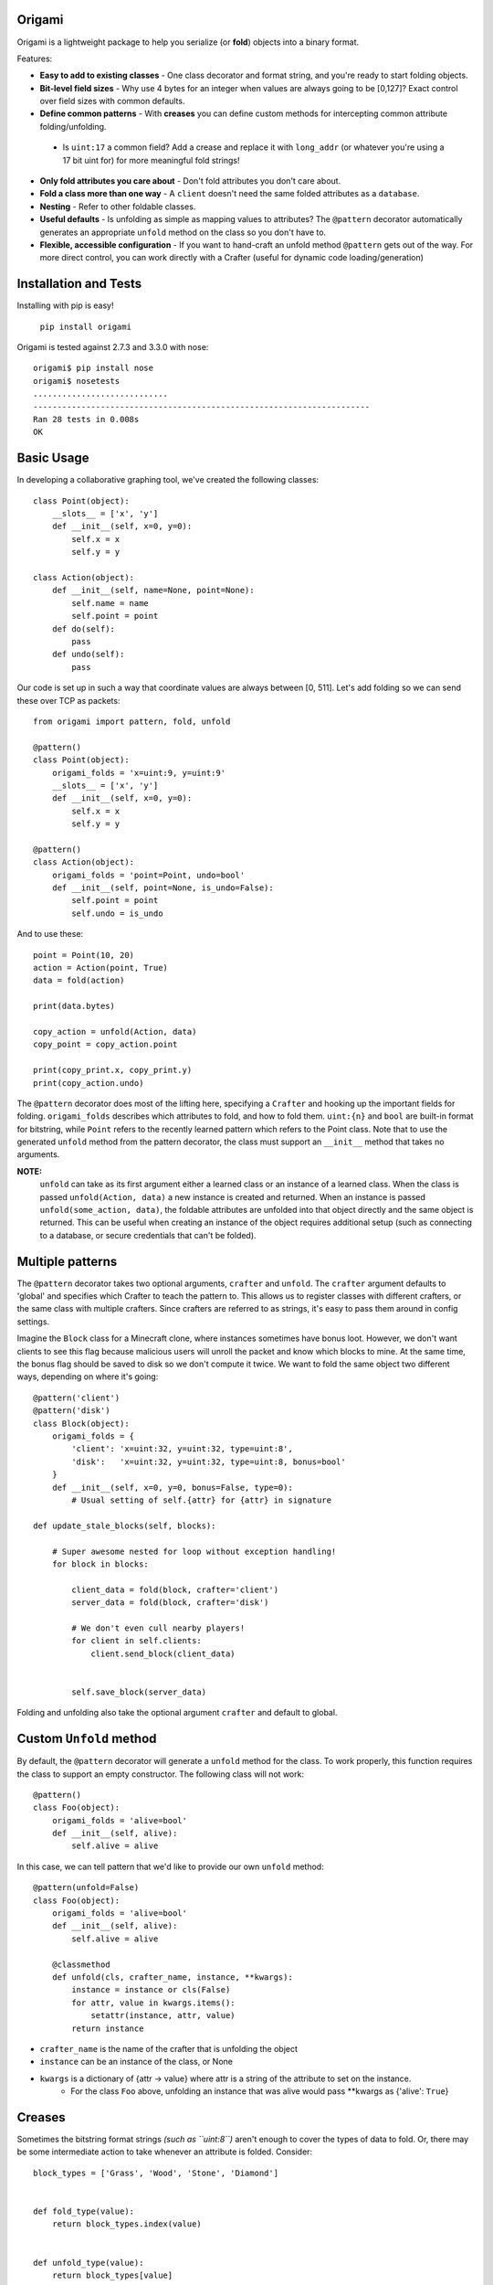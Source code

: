 Origami
=========================================

Origami is a lightweight package to help you serialize (or **fold**) objects into a binary format.

Features:

*   **Easy to add to existing classes** - One class decorator and format string, and you're ready to start folding objects.

*   **Bit-level field sizes** - Why use 4 bytes for an integer when values are always going to be [0,127]?  Exact control over field sizes with common defaults.

*   **Define common patterns** - With **creases** you can define custom methods for intercepting common attribute folding/unfolding.

   *   Is ``uint:17`` a common field?  Add a crease and replace it with ``long_addr`` (or whatever you're using a 17 bit uint for) for more meaningful fold strings!

*   **Only fold attributes you care about** - Don't fold attributes you don't care about.

*   **Fold a class more than one way** - A ``client`` doesn't need the same folded attributes as a ``database``.

*   **Nesting** - Refer to other foldable classes.

*   **Useful defaults** - Is unfolding as simple as mapping values to attributes?  The ``@pattern`` decorator automatically generates an appropriate ``unfold`` method on the class so you don't have to.

*   **Flexible, accessible configuration** - If you want to hand-craft an unfold method ``@pattern`` gets out of the way.  For more direct control, you can work directly with a Crafter (useful for dynamic code loading/generation)

Installation and Tests
=========================================
Installing with pip is easy!

    ``pip install origami``

Origami is tested against 2.7.3 and 3.3.0 with nose::

    origami$ pip install nose
    origami$ nosetests
    ............................
    ----------------------------------------------------------------------
    Ran 28 tests in 0.008s
    OK

Basic Usage
=========================================

In developing a collaborative graphing tool, we've created the following classes::

    class Point(object):
        __slots__ = ['x', 'y']
        def __init__(self, x=0, y=0):
            self.x = x
            self.y = y

    class Action(object):
        def __init__(self, name=None, point=None):
            self.name = name
            self.point = point
        def do(self):
            pass
        def undo(self):
            pass

Our code is set up in such a way that coordinate values are always between [0, 511].  Let's add folding so we can send these over TCP as packets::

    from origami import pattern, fold, unfold

    @pattern()
    class Point(object):
        origami_folds = 'x=uint:9, y=uint:9'
        __slots__ = ['x', 'y']
        def __init__(self, x=0, y=0):
            self.x = x
            self.y = y

    @pattern()
    class Action(object):
        origami_folds = 'point=Point, undo=bool'
        def __init__(self, point=None, is_undo=False):
            self.point = point
            self.undo = is_undo

And to use these::

    point = Point(10, 20)
    action = Action(point, True)
    data = fold(action)

    print(data.bytes)

    copy_action = unfold(Action, data)
    copy_point = copy_action.point

    print(copy_print.x, copy_print.y)
    print(copy_action.undo)

The ``@pattern`` decorator does most of the lifting here, specifying a ``Crafter`` and hooking up the important fields for folding.  ``origami_folds`` describes which attributes to fold, and how to fold them.  ``uint:{n}`` and ``bool`` are built-in format for bitstring, while ``Point`` refers to the recently learned pattern which refers to the Point class.  Note that to use the generated ``unfold`` method from the pattern decorator, the class must support an ``__init__`` method that takes no arguments.

**NOTE:**
 ``unfold`` can take as its first argument either a learned class or an instance of a learned class.  When the class is passed ``unfold(Action, data)`` a new instance is created and returned.  When an instance is passed ``unfold(some_action, data)``, the foldable attributes are unfolded into that object directly and the same object is returned.  This can be useful when creating an instance of the object requires additional setup (such as connecting to a database, or secure credentials that can't be folded).

Multiple patterns
=========================================

The ``@pattern`` decorator takes two optional arguments, ``crafter`` and ``unfold``.  The ``crafter`` argument defaults to 'global' and specifies which Crafter to teach the pattern to.  This allows us to register classes with different crafters, or the same class with multiple crafters.  Since crafters are referred to as strings, it's easy to pass them around in config settings.

Imagine the ``Block`` class for a Minecraft clone, where instances sometimes have bonus loot.  However, we don't want clients to see this flag because malicious users will unroll the packet and know which blocks to mine.  At the same time, the bonus flag should be saved to disk so we don't compute it twice.  We want to fold the same object two different ways, depending on where it's going::

    @pattern('client')
    @pattern('disk')
    class Block(object):
        origami_folds = {
            'client': 'x=uint:32, y=uint:32, type=uint:8',
            'disk':   'x=uint:32, y=uint:32, type=uint:8, bonus=bool'
        }
        def __init__(self, x=0, y=0, bonus=False, type=0):
            # Usual setting of self.{attr} for {attr} in signature

    def update_stale_blocks(self, blocks):

        # Super awesome nested for loop without exception handling!
        for block in blocks:

            client_data = fold(block, crafter='client')
            server_data = fold(block, crafter='disk')

            # We don't even cull nearby players!
            for client in self.clients:
                client.send_block(client_data)


            self.save_block(server_data)

Folding and unfolding also take the optional argument ``crafter`` and default to global.

Custom ``Unfold`` method
=========================================

By default, the ``@pattern`` decorator will generate a ``unfold`` method for the class.  To work properly, this function requires the class to support an empty constructor.  The following class will not work::

    @pattern()
    class Foo(object):
        origami_folds = 'alive=bool'
        def __init__(self, alive):
            self.alive = alive


In this case, we can tell pattern that we'd like to provide our own ``unfold`` method::

    @pattern(unfold=False)
    class Foo(object):
        origami_folds = 'alive=bool'
        def __init__(self, alive):
            self.alive = alive

        @classmethod
        def unfold(cls, crafter_name, instance, **kwargs):
            instance = instance or cls(False)
            for attr, value in kwargs.items():
                setattr(instance, attr, value)
            return instance

* ``crafter_name`` is the name of the crafter that is unfolding the object
* ``instance`` can be an instance of the class, or None
* ``kwargs`` is a dictionary of {attr -> value} where attr is a string of the attribute to set on the instance.
   *   For the class ``Foo`` above, unfolding an instance that was alive would pass \*\*kwargs as {'alive': ``True``}

Creases
=========================================

Sometimes the bitstring format strings *(such as ``uint:8``)* aren't enough to cover the types of data to fold.  Or, there may be some intermediate action to take whenever an attribute is folded.  Consider::

    block_types = ['Grass', 'Wood', 'Stone', 'Diamond']


    def fold_type(value):
        return block_types.index(value)


    def unfold_type(value):
        return block_types[value]


    @pattern()
    class Block(object):
        origami_folds = 'enabled=bool, type=block-type'
        origami_creases = {
            'block-type': {'fmt': 'uint:2', 'fold': fold_type, 'unfold': unfold_type}
        }
        def  __init__(self, enabled=True, type='Grass'):
            self.enabled = enabled
            self.type = type

Now when we fold a Block, it will use the bitstring format ``bool`` for the enabled field, and our custom functions for any attribute using the ``block-type`` formatter.  These are considered **format creases** since they will be applied to any attribute with a format using that name.

We can also specify **name creases** which are creases that only act on attributes with a matching name.  To achieve the same thing as we have above using a name crease, we would pass::

        origami_creases = {
            'type': {'fmt': 'uint:2', 'fold': fold_type, 'unfold': unfold_type}
        }

That looks almost exactly the same!  Crafters decide if a crease is a name or format crease based on the key for the functions - if the key is found on the left of the equals sign, it's a name crease.  Otherwise, it's a format crease.  Formats and crease names should not contain ``:`` or ``=`` since these are used to delimit the different folds for a pattern.  ``{`` and ``}`` are also reserved,and used for crease format value replacement (to be implemented).  Spaces should not be used.

**NOTES:**

* Name creases always win out over format creases.  If an attribute is covered by both, **only** the name crease will be used.
* Creases are defined **for the class** and will be used by any Crafters that know the class.  If you need unique creases for Crafters on the class, read on.
* 'fmt' is only required when the key is a format, and is not already a valid bitstring format.
   * This format crease does not need a fmt key because uint:8 is a bitstring format: ``{'uint:8': {'fold': int, 'unfold': str}}``
   * This format crease **does** need a fmt key, because block-type is not a bitstring format: ``{'block-type': {'fmt': 'uint:8', fold': int, 'unfold': str}}``
   * 'fmt' must refer to a bitstring format - a learned pattern is not valid, since crease fold/unfold methods should take one arg and a pattern can potentially require multiple bitstring formats.

Working directly with a ``Crafter``
=========================================

Sometimes ``pattern`` just doesn't cut it.  For instance, we want to register different creases to each Crafter for a single class.  In this case, it's best to talk directly to the Crafters and explain what we want.

Here's a class using the pattern decorator::

    @pattern()
    class Point(object):
        origami_folds = 'x=uint:9, y=uint:9'
        __slots__ = ['x', 'y']
        def __init__(self, x=0, y=0):
            self.x = x
            self.y = y

And the equivalent code, explicitly setting the same Crafter up with the class::

    class Point(object):
        __slots__ = ['x', 'y']
        def __init__(self, x=0, y=0):
            self.x = x
            self.y = y

    def unfold_point(crafter_name, instance, **kwargs):
        instance = instance or Point()
        for attr, value in kwargs.items():
            setattr(instance, attr, value)
        return instance

    cls = Point
    folds = 'x=uint:9, y=uint:9'
    creases = {}
    unfold_func = unfold_point

    crafter = Crafter('global')
    crafter.learn_pattern(cls, unfold_func, folds, creases)

Now, we can pass different creases to different crafters::

    Crafter('foo').learn_pattern(cls, unfold_func, folds, foo_creases)
    Crafter('bar').learn_pattern(cls, unfold_func, folds, bar_creases)

In most cases, this shouldn't be necessary; creases should be more tightly bound to the representation of attributes, which is (usually) a property of the class and not the things describing the class.
